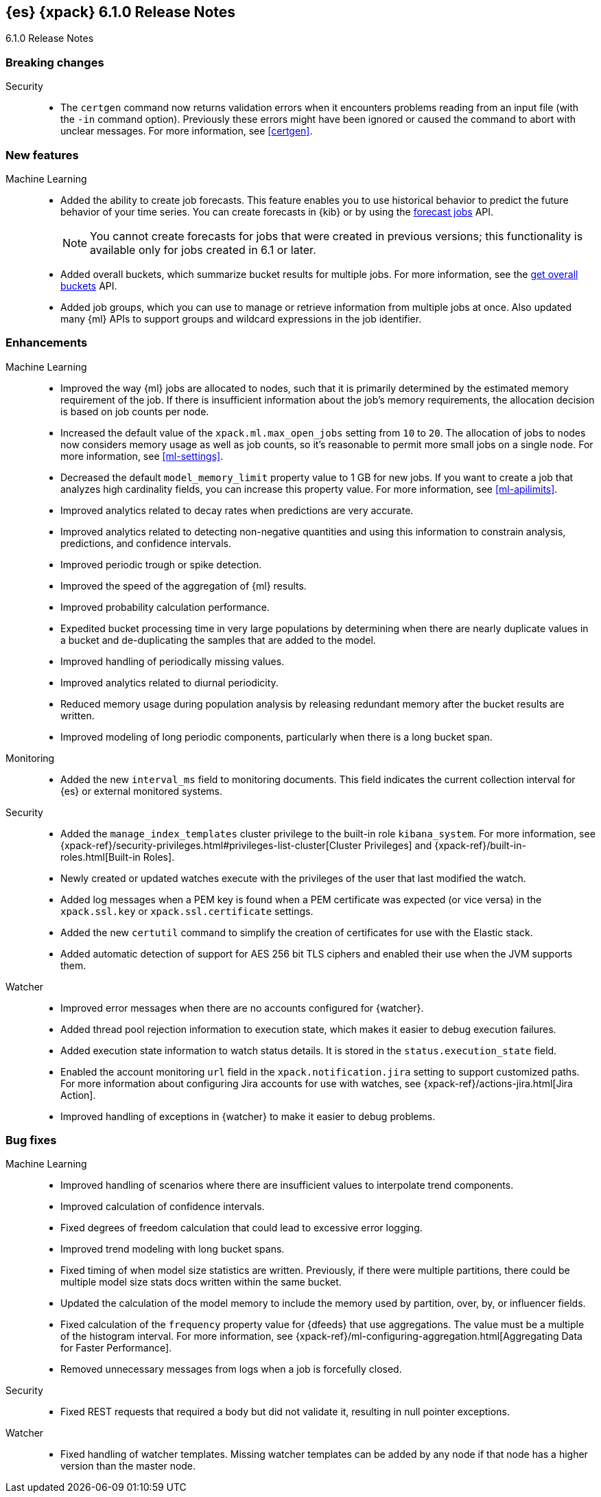 [role="xpack"]
[[xes-6.1.0]]
== {es} {xpack} 6.1.0 Release Notes
++++
<titleabbrev>6.1.0 Release Notes</titleabbrev>
++++

[[xes-breaking-6.1.0]]
[float]
=== Breaking changes

Security::
* The `certgen` command now returns validation errors when it encounters problems
reading from an input file (with the `-in` command option). Previously these
errors might have been ignored or caused the command to abort with unclear
messages. For more information, see <<certgen>>.
// https://github.com/elastic/x-pack-elasticsearch/pull/2711[#2711]

[[xes-feature-6.1.0]]
[float]
=== New features

Machine Learning::

* Added the ability to create job forecasts. This feature enables you to use
historical behavior to predict the future behavior of your time series. You can
create forecasts in {kib} or by using the <<ml-forecast,forecast jobs>> API.
+
--
NOTE: You cannot create forecasts for jobs that were created in previous
versions; this functionality is available only for jobs created in 6.1 or later.

--
// https://github.com/elastic/x-pack-elasticsearch/pull/3139[#3139] (issue: https://github.com/elastic/x-pack-elasticsearch/issues/443[#443])
// https://github.com/elastic/x-pack-elasticsearch/pull/3121[#3121] (issue: https://github.com/elastic/x-pack-elasticsearch/issues/443[#443])
// https://github.com/elastic/machine-learning-cpp/pull/399[#399] (issue: https://github.com/elastic/machine-learning-cpp/issues/397[#397])
// https://github.com/elastic/machine-learning-cpp/pull/384[#384] (issue: https://github.com/elastic/machine-learning-cpp/issues/340[#340])
// https://github.com/elastic/x-pack-elasticsearch/pull/2796[#2796] (issue: https://github.com/elastic/x-pack-elasticsearch/issues/2547[#2547])
// https://github.com/elastic/x-pack-elasticsearch/pull/3095[#3095] (issue: https://github.com/elastic/x-pack-elasticsearch/issues/3093[#3093])
// https://github.com/elastic/x-pack-elasticsearch/pull/3077[#3077] (issue: https://github.com/elastic/x-pack-elasticsearch/issues/322[#322])
// https://github.com/elastic/x-pack-elasticsearch/pull/3073[#3073]
// https://github.com/elastic/x-pack-elasticsearch/pull/3070[#3070]
// https://github.com/elastic/x-pack-elasticsearch/pull/3027[#3027]
// https://github.com/elastic/x-pack-elasticsearch/pull/3025[#3025]
// https://github.com/elastic/x-pack-elasticsearch/pull/2936[#2936]
// https://github.com/elastic/x-pack-elasticsearch/pull/2500[#2500] (issue: https://github.com/elastic/x-pack-elasticsearch/issues/1838[#1838])
// https://github.com/elastic/machine-learning-cpp/pull/473[#473] (issue: https://github.com/elastic/machine-learning-cpp/issues/455[#455])
// https://github.com/elastic/machine-learning-cpp/pull/338[#338] (issues: https://github.com/elastic/machine-learning-cpp/issues/287[#287], https://github.com/elastic/machine-learning-cpp/issues/320[#320], https://github.com/elastic/machine-learning-cpp/issues/332[#332])
// https://github.com/elastic/machine-learning-cpp/pull/355[#355] (issue: https://github.com/elastic/machine-learning-cpp/issues/319[#319])
// https://github.com/elastic/machine-learning-cpp/pull/451[#451] (issue: https://github.com/elastic/machine-learning-cpp/issues/443[#443])
// https://github.com/elastic/machine-learning-cpp/pull/431[#431]
// https://github.com/elastic/machine-learning-cpp/pull/483[#483]
// https://github.com/elastic/machine-learning-cpp/pull/481[#481] (issue: https://github.com/elastic/machine-learning-cpp/issues/482[#482])
// https://github.com/elastic/machine-learning-cpp/pull/477[#477]
// https://github.com/elastic/machine-learning-cpp/pull/471[#471] (issue: https://github.com/elastic/machine-learning-cpp/issues/453[#453])
// https://github.com/elastic/machine-learning-cpp/pull/470[#470] (issues: https://github.com/elastic/machine-learning-cpp/issues/447[#447], https://github.com/elastic/machine-learning-cpp/issues/450[#450], https://github.com/elastic/machine-learning-cpp/issues/467[#467])
// https://github.com/elastic/machine-learning-cpp/pull/465[#465]
// https://github.com/elastic/machine-learning-cpp/pull/458[#458]
// https://github.com/elastic/machine-learning-cpp/pull/450[#450] (issues: https://github.com/elastic/machine-learning-cpp/issues/424[#424], https://github.com/elastic/machine-learning-cpp/issues/454[#454])
// https://github.com/elastic/machine-learning-cpp/pull/448[#448]
// https://github.com/elastic/machine-learning-cpp/pull/447[#447] (issues: https://github.com/elastic/machine-learning-cpp/issues/402[#402], https://github.com/elastic/machine-learning-cpp/issues/413[#413])
// https://github.com/elastic/machine-learning-cpp/pull/441[#441] (issue: https://github.com/elastic/machine-learning-cpp/issues/432[#432])
// https://github.com/elastic/machine-learning-cpp/pull/421[#421] (issues: https://github.com/elastic/machine-learning-cpp/issues/322[#322], https://github.com/elastic/machine-learning-cpp/issues/396[#396])
// https://github.com/elastic/machine-learning-cpp/pull/419[#419] (issues: https://github.com/elastic/machine-learning-cpp/issues/280[#280], https://github.com/elastic/machine-learning-cpp/issues/387[#387])
// https://github.com/elastic/machine-learning-cpp/pull/407[#407] (issue: https://github.com/elastic/machine-learning-cpp/issues/329[#329])
// https://github.com/elastic/machine-learning-cpp/pull/406[#406] (issues: https://github.com/elastic/machine-learning-cpp/issues/395[#395], https://github.com/elastic/machine-learning-cpp/issues/404[#404])
// https://github.com/elastic/machine-learning-cpp/pull/382[#382] (issue: https://github.com/elastic/machine-learning-cpp/issues/320[#320])
// https://github.com/elastic/machine-learning-cpp/pull/363[#363] (issues: https://github.com/elastic/machine-learning-cpp/issues/319[#319], https://github.com/elastic/machine-learning-cpp/issues/361[#361])
// https://github.com/elastic/machine-learning-cpp/pull/361[#361] (issue: https://github.com/elastic/machine-learning-cpp/issues/281[#281])
// https://github.com/elastic/machine-learning-cpp/pull/304[#304] (issue: https://github.com/elastic/machine-learning-cpp/issues/285[#285])
// https://github.com/elastic/machine-learning-cpp/pull/300[#300]
// https://github.com/elastic/machine-learning-cpp/pull/290[#290]
// https://github.com/elastic/machine-learning-cpp/pull/289[#289]
// https://github.com/elastic/machine-learning-cpp/pull/276[#276]
// https://github.com/elastic/machine-learning-cpp/pull/336[#336] (issue: https://github.com/elastic/machine-learning-cpp/issues/328[#328])
// https://github.com/elastic/machine-learning-cpp/pull/261[#261]
// https://github.com/elastic/machine-learning-cpp/pull/259[#259] (issue: https://github.com/elastic/machine-learning-cpp/issues/256[#256])
// https://github.com/elastic/machine-learning-cpp/pull/258[#258] (issue: https://github.com/elastic/machine-learning-cpp/issues/256[#256])
// https://github.com/elastic/machine-learning-cpp/pull/257[#257] (issue: https://github.com/elastic/machine-learning-cpp/issues/256[#256])
// https://github.com/elastic/machine-learning-cpp/pull/256[#256] (issue: https://github.com/elastic/machine-learning-cpp/issues/172[#172])
// https://github.com/elastic/machine-learning-cpp/pull/211[#211]
* Added overall buckets, which summarize bucket results for multiple jobs.
For more information, see the <<ml-get-overall-buckets,get overall buckets>> API.
// https://github.com/elastic/x-pack-elasticsearch/pull/2713[#2713] (issue: https://github.com/elastic/x-pack-elasticsearch/issues/2693[#2693])
//https://github.com/elastic/x-pack-elasticsearch/pull/2782
* Added job groups, which you can use to manage or retrieve information from
multiple jobs at once. Also updated many {ml} APIs to support groups and
wildcard expressions in the job identifier.
// https://github.com/elastic/x-pack-elasticsearch/pull/2155[#2155] (issue: https://github.com/elastic/x-pack-elasticsearch/issues/2097[#2097])
// https://github.com/elastic/x-pack-elasticsearch/pull/2079[#2079] (issue: https://github.com/elastic/x-pack-elasticsearch/issues/1876[#1876])

[[xes-enhancement-6.1.0]]
[float]
=== Enhancements

Machine Learning::

* Improved the way {ml} jobs are allocated to nodes, such that it is primarily
determined by the estimated memory requirement of the job. If there is insufficient
information about the job's memory requirements, the allocation decision is based
on job counts per node.
//TBD: Is "model size" clearer than "model footprint"?
// https://github.com/elastic/x-pack-elasticsearch/pull/2975[#2975] (issue: https://github.com/elastic/x-pack-elasticsearch/issues/546[#546])
* Increased the default value of the `xpack.ml.max_open_jobs` setting from `10`
to `20`. The allocation of jobs to nodes now considers memory usage as well as
job counts, so it's reasonable to permit more small jobs on a single node. For
more information, see <<ml-settings>>.
// https://github.com/elastic/x-pack-elasticsearch/pull/3141[#3141] (issue: https://github.com/elastic/x-pack-elasticsearch/issues/2975[#2975])
* Decreased the default `model_memory_limit` property value to 1 GB for new jobs.
If you want to create a job that analyzes high cardinality fields, you can
increase this property value. For more information, see <<ml-apilimits>>.
// https://github.com/elastic/x-pack-elasticsearch/pull/2300[#2300] (issue: https://github.com/elastic/x-pack-elasticsearch/issues/546[#546])
* Improved analytics related to decay rates when predictions are very accurate.
// https://github.com/elastic/machine-learning-cpp/pull/420[#420]
* Improved analytics related to detecting non-negative quantities and using this
information to constrain analysis, predictions, and confidence intervals.
// https://github.com/elastic/machine-learning-cpp/pull/415[#415] (issue: https://github.com/elastic/machine-learning-cpp/issues/414[#414])
* Improved periodic trough or spike detection.
// https://github.com/elastic/machine-learning-cpp/pull/326[#326] (issue: https://github.com/elastic/machine-learning-cpp/issues/303[#303])
* Improved the speed of the aggregation of {ml} results.
// https://github.com/elastic/machine-learning-cpp/pull/318[#318] (issue: https://github.com/elastic/machine-learning-cpp/issues/267[#267])
* Improved probability calculation performance.
// https://github.com/elastic/machine-learning-cpp/pull/315[#315]
* Expedited bucket processing time in very large populations by determining when
there are nearly duplicate values in a bucket and de-duplicating the samples that
are added to the model.
// https://github.com/elastic/machine-learning-cpp/pull/313[#313] (issue: https://github.com/elastic/machine-learning-cpp/issues/268[#268])
* Improved handling of periodically missing values.
// https://github.com/elastic/machine-learning-cpp/pull/309[#309] (issues: https://github.com/elastic/machine-learning-cpp/issues/303[#303], https://github.com/elastic/machine-learning-cpp/issues/305[#305])
* Improved analytics related to diurnal periodicity.
// https://github.com/elastic/machine-learning-cpp/pull/305[#305] (issue: https://github.com/elastic/machine-learning-cpp/issues/299[#299])
* Reduced memory usage during population analysis by releasing redundant memory
after the bucket results are written.
// https://github.com/elastic/machine-learning-cpp/pull/391[#391] (issue: https://github.com/elastic/machine-learning-cpp/issues/297[#297])
* Improved modeling of long periodic components, particularly when there is a
long bucket span.
// https://github.com/elastic/machine-learning-cpp/pull/298[#298] (issue: https://github.com/elastic/machine-learning-cpp/issues/272[#272])

Monitoring::
* Added the new `interval_ms` field to monitoring documents. This field
indicates the current collection interval for {es} or external monitored systems.
// https://github.com/elastic/x-pack-elasticsearch/pull/2650[#2650]

Security::
* Added the `manage_index_templates` cluster privilege to the built-in role
`kibana_system`. For more information, see
{xpack-ref}/security-privileges.html#privileges-list-cluster[Cluster Privileges]
and {xpack-ref}/built-in-roles.html[Built-in Roles].
// https://github.com/elastic/x-pack-elasticsearch/pull/3009[#3009] (issue: https://github.com/elastic/x-pack-elasticsearch/issues/2937[#2937])
* Newly created or updated watches execute with the privileges of the user that
last modified the watch.
//https://github.com/elastic/x-pack-elasticsearch/pull/2808[#2808] (issue: https://github.com/elastic/x-pack-elasticsearch/issues/2201[#2201])
* Added log messages when a PEM key is found when a PEM certificate was
expected (or vice versa) in the `xpack.ssl.key` or `xpack.ssl.certificate` settings.
// https://github.com/elastic/x-pack-elasticsearch/pull/2670[#2670] (issue: https://github.com/elastic/x-pack-elasticsearch/issues/2657[#2657])
* Added the new `certutil` command to simplify the creation of certificates for
use with the Elastic stack.
//For more information, see <<certutil>>.
// https://github.com/elastic/x-pack-elasticsearch/pull/2561[#2561] (issues: https://github.com/elastic/x-pack-elasticsearch/issues/12[#12], https://github.com/elastic/x-pack-elasticsearch/issues/2165[#2165])
* Added automatic detection of support for AES 256 bit TLS ciphers and enabled
their use when the JVM supports them.
// https://github.com/elastic/x-pack-elasticsearch/pull/2137[#2137]

Watcher::

* Improved error messages when there are no accounts configured for {watcher}.
// https://github.com/elastic/x-pack-elasticsearch/pull/2897[#2897] (issue: https://github.com/elastic/x-pack-elasticsearch/issues/2666[#2666])
* Added thread pool rejection information to execution state, which makes it
easier to debug execution failures.
// https://github.com/elastic/x-pack-elasticsearch/pull/2805[#2805]
* Added execution state information to watch status details. It is stored in the
`status.execution_state` field.
// https://github.com/elastic/x-pack-elasticsearch/pull/2699[#2699] (issue: https://github.com/elastic/x-pack-elasticsearch/issues/2385[#2385])
* Enabled the account monitoring `url` field in the `xpack.notification.jira`
setting to support customized paths. For more information about configuring Jira
accounts for use with watches, see
{xpack-ref}/actions-jira.html[Jira Action].
// https://github.com/elastic/x-pack-elasticsearch/pull/2682[#2682]
* Improved handling of exceptions in {watcher} to make it easier to debug
problems.
// https://github.com/elastic/x-pack-elasticsearch/pull/1933[#1933] (issue: https://github.com/elastic/x-pack-elasticsearch/issues/1816[#1816])

[[xes-bug-6.1.0]]
[float]
=== Bug fixes

Machine Learning::

* Improved handling of scenarios where there are insufficient values to
interpolate trend components.
// https://github.com/elastic/machine-learning-cpp/pull/462[#462] (issue: https://github.com/elastic/machine-learning-cpp/issues/459[#459])
* Improved calculation of confidence intervals.
// https://github.com/elastic/machine-learning-cpp/pull/452[#452] (issue: https://github.com/elastic/machine-learning-cpp/issues/439[#439])
* Fixed degrees of freedom calculation that could lead to excessive error logging.
// https://github.com/elastic/machine-learning-cpp/pull/350[#350] (issue: https://github.com/elastic/machine-learning-cpp/issues/335[#335])
* Improved trend modeling with long bucket spans.
// https://github.com/elastic/machine-learning-cpp/pull/277[#277] (issue: https://github.com/elastic/machine-learning-cpp/issues/272[#272])
* Fixed timing of when model size statistics are written. Previously, if there
were multiple partitions, there could be multiple model size stats docs written
within the same bucket.
// https://github.com/elastic/machine-learning-cpp/pull/411[#411] (issue: https://github.com/elastic/machine-learning-cpp/issues/398[#398])
* Updated the calculation of the model memory to include the memory used by
partition, over, by, or influencer fields.
// https://github.com/elastic/machine-learning-cpp/pull/409[#409] (issue: https://github.com/elastic/machine-learning-cpp/issues/383[#383])
* Fixed calculation of the `frequency` property value for {dfeeds} that use
aggregations. The value must be a multiple of the histogram interval. For more
information, see
{xpack-ref}/ml-configuring-aggregation.html[Aggregating Data for Faster Performance].
// https://github.com/elastic/x-pack-elasticsearch/pull/3205[#3205] (issue: https://github.com/elastic/x-pack-elasticsearch/issues/3204[#3204])
* Removed unnecessary messages from logs when a job is forcefully closed.
// https://github.com/elastic/x-pack-elasticsearch/pull/3193[#3193] (issue: https://github.com/elastic/x-pack-elasticsearch/issues/3149[#3149])

Security::
* Fixed REST requests that required a body but did not validate it, resulting in
null pointer exceptions.
// https://github.com/elastic/x-pack-elasticsearch/pull/2610[#2610]

Watcher::
* Fixed handling of watcher templates. Missing watcher templates can be added by
any node if that node has a higher version than the master node.
// https://github.com/elastic/x-pack-elasticsearch/pull/2950[#2950] (issue: https://github.com/elastic/x-pack-elasticsearch/issues/2944[#2944])
